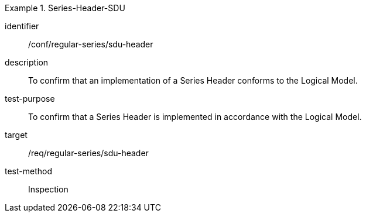 
[conformance_test]
.Series-Header-SDU
====
[%metadata]
identifier:: /conf/regular-series/sdu-header
description:: To confirm that an implementation of a Series Header conforms to the Logical Model.
test-purpose:: To confirm that a Series Header is implemented in accordance with the Logical Model.
target:: /req/regular-series/sdu-header
test-method:: Inspection
====
